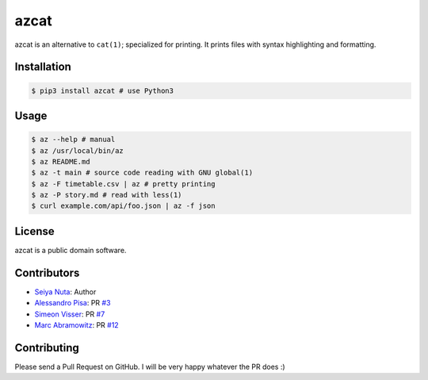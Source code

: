 ******
azcat
******

.. image:: https://travis-ci.org/nuta/azcat.svg?branch=master
    :target: https://travis-ci.org/nuta/azcat

.. image:: https://badge.fury.io/py/azcat.svg
    :target: http://badge.fury.io/py/azcat

azcat is an alternative to ``cat(1)``; specialized for printing. It prints files with syntax
highlighting and formatting.

.. image:: https://raw.githubusercontent.com/nuta/azcat/master/demo.gif

============
Installation
============
.. code-block:: bash

    $ pip3 install azcat # use Python3

=====
Usage
=====
.. code-block:: bash

    $ az --help # manual
    $ az /usr/local/bin/az
    $ az README.md
    $ az -t main # source code reading with GNU global(1)
    $ az -F timetable.csv | az # pretty printing
    $ az -P story.md # read with less(1)
    $ curl example.com/api/foo.json | az -f json

=======
License
=======
azcat is a public domain software.

============
Contributors
============
- `Seiya Nuta <https://github.com/nuta>`_: Author
- `Alessandro Pisa <https://github.com/ale-rt>`_: PR `#3 <https://github.com/nuta/azcat/pull/3>`_
- `Simeon Visser <https://github.com/svisser>`_: PR `#7 <https://github.com/nuta/azcat/pull/7>`_
- `Marc Abramowitz <https://github.com/msabramo>`_: PR `#12 <https://github.com/nuta/azcat/pull/12>`_

============
Contributing
============
Please send a Pull Request on GitHub. I will be very happy whatever the PR does :)
